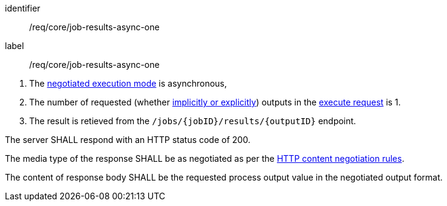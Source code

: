 [[req_core_job-results-async-one]]
[requirement]
====
[%metadata]
identifier:: /req/core/job-results-async-one
label:: /req/core/job-results-async-one

[.component,class=conditions]
--
. The <<sc_execution_mode,negotiated execution mode>> is asynchronous,
. The number of requested (whether <<implicit-explicit-outputs,implicitly or explicitly>>) outputs in the <<execute-request-body,execute request>> is 1.
. The result is retieved from the `/jobs/{jobID}/results/{outputID}` endpoint.
--

[.component,class=part]
--
The server SHALL respond with an HTTP status code of 200.
--

[.component,class=part]
--
The media type of the response SHALL be as negotiated as per the https://datatracker.ietf.org/doc/html/rfc2616#section-12[HTTP content negotiation rules].
--

[.component,class=part]
--
The content of response body SHALL be the requested process output value in the negotiated output format.
--
====
